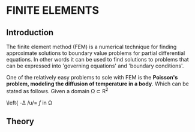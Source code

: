 * FINITE ELEMENTS
** Introduction
   The finite element method (FEM) is a numerical technique for finding approximate solutions to boundary value problems for partial differential equations. In other words it can be used to find solutions to problems that can be expressed into 'governing equations' and 'boundary conditions'.


   #+attr_odt: :scale 0.6
   [[file:images/fem.png]]


   One of the relatively easy problems to sole with FEM is the *Poisson's problem, modeling the diffusion of temperature in a body*. Which can be stated as follows. Given a domain \Omega \subset R^{2}

\left{ -\Delta /u/= /f/ in \Omega

** Theory
